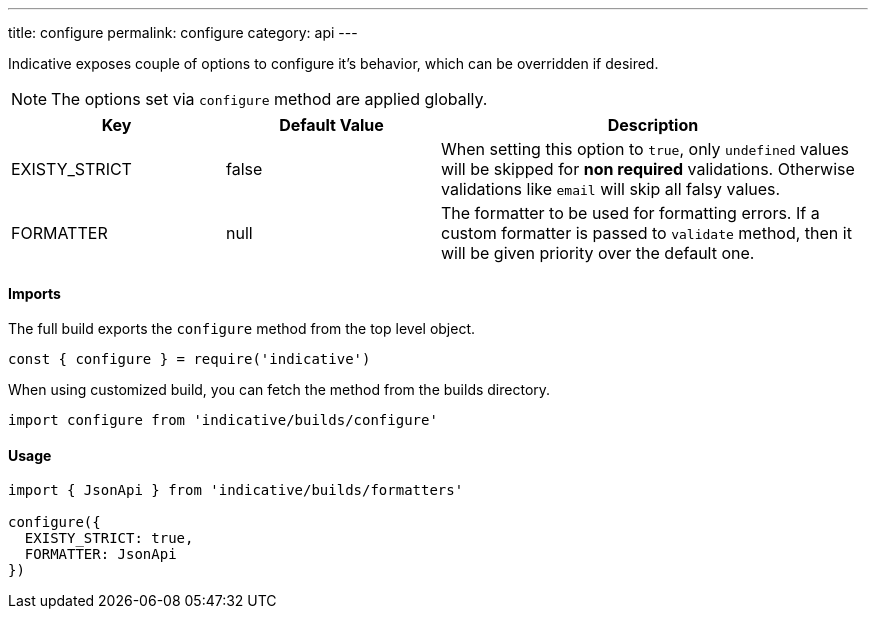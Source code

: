 ---
title: configure
permalink: configure
category: api
---

Indicative exposes couple of options to configure it's behavior, which can be overridden if desired.

NOTE: The options set via `configure` method are applied globally.

[cols="25, 25, 50", options="header"]
|====
| Key | Default Value | Description
| EXISTY_STRICT | false | When setting this option to `true`, only `undefined` values will be skipped for *non required* validations. Otherwise validations like `email` will skip all falsy values.
| FORMATTER | null | The formatter to be used for formatting errors. If a custom formatter is passed to `validate` method, then it will be given priority over the default one.
|====

==== Imports
The full build exports the `configure` method from the top level object.

[source, js]
----
const { configure } = require('indicative')
----

When using customized build, you can fetch the method from the builds directory.

[source, js]
----
import configure from 'indicative/builds/configure'
----

==== Usage
[source, js]
----
import { JsonApi } from 'indicative/builds/formatters'

configure({
  EXISTY_STRICT: true,
  FORMATTER: JsonApi
})
----
